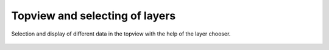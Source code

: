 Topview and selecting of layers
-------------------------------

Selection and display of different data in the topview with the help of the layer chooser.

 .. image:: /videos/gif/tutorial_wms.gif
